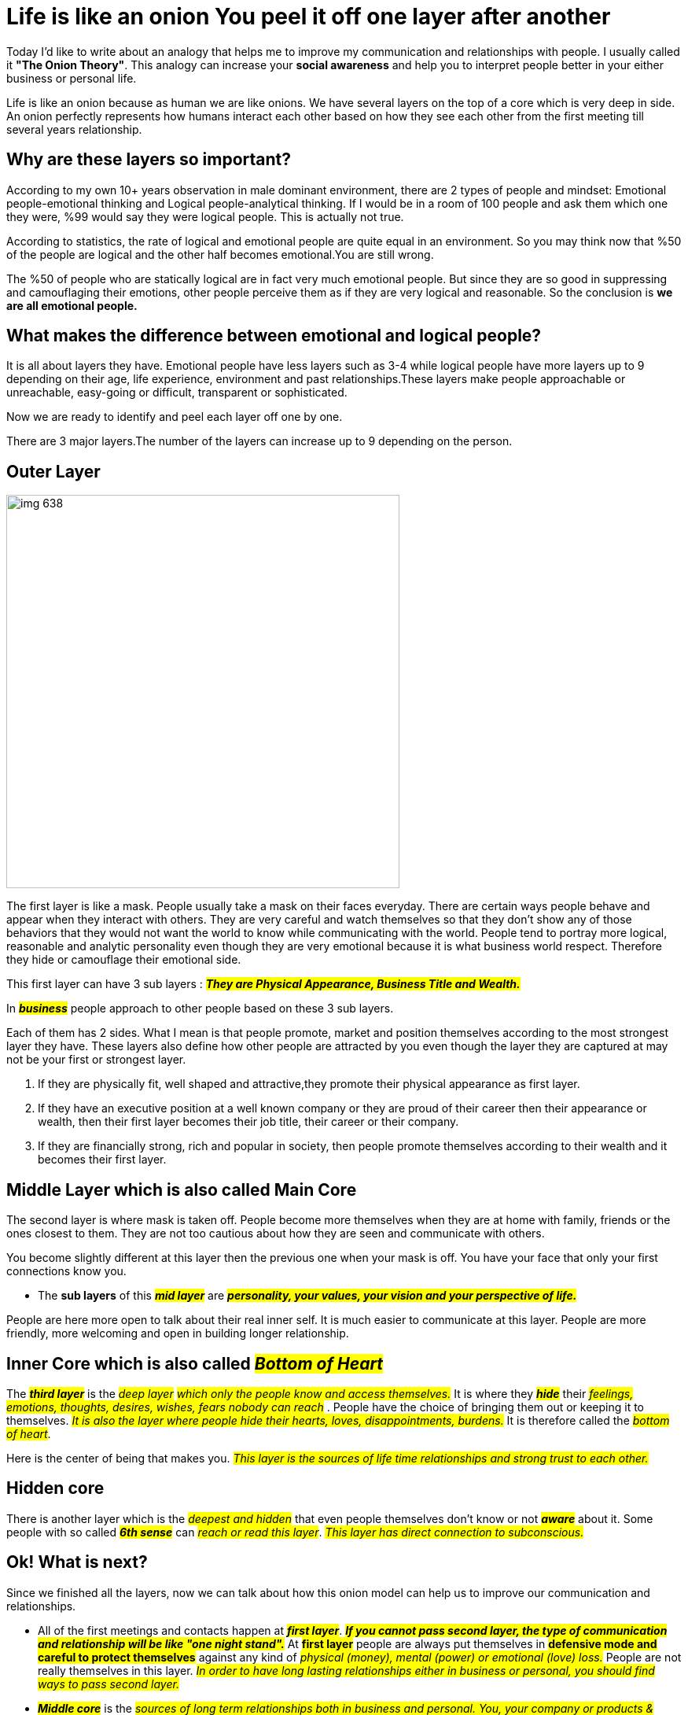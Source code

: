 = Life is like an onion You peel it off one layer after another

Today I'd like to write about an analogy that helps me to improve my communication and relationships with people. I usually called it *"The Onion Theory"*. This analogy can increase your *social awareness* and help you to interpret people better in your either business or personal life.

Life is like an onion because as human we are like onions. We have several layers on the top of a core which is very deep in side. An onion perfectly represents how humans  interact each other based on how they see each other from the first meeting till several years relationship.

== Why are these layers so important?
According to my own 10+ years observation in male dominant environment, there are 2 types of people and mindset: Emotional people-emotional thinking and Logical people-analytical thinking. If I would be in a room of 100 people and ask them which one they were, %99 would say they were logical people. This is actually not true.

According to statistics, the rate of  logical and emotional people are quite equal in an environment. So you may think now that %50 of the people are logical and the other half becomes emotional.You are still wrong.

The %50 of people who are statically logical are in fact very much emotional people. But since they are so good in suppressing and camouflaging their emotions, other people perceive them as if  they are very logical and reasonable. So the conclusion is *we are all emotional people.*

== What makes the difference between emotional and logical people?
It is all about layers they have. Emotional people have less layers such as 3-4 while logical people have more layers up to 9 depending on their age, life experience, environment and past relationships.These layers make people approachable or unreachable, easy-going or difficult, transparent or sophisticated.

Now we are ready to identify and peel each layer off one by one.

There are 3 major layers.The number of the layers can increase up to 9  depending on the person.

== Outer Layer
image::images/img_638.png[float= right, width=500]
The first layer is like a mask. People usually take a mask on their faces everyday. There are  certain ways people behave and appear when they interact with others. They are very careful and watch themselves so that they don't show any of those behaviors that they would not want the world to know while communicating with the world. People tend to portray more logical, reasonable and analytic personality even though they are very emotional because it is what business world respect. Therefore they hide or camouflage their emotional side.

This first layer can have 3 sub layers : *_##They are Physical Appearance, Business Title and Wealth.##_*

In *#_business_#* people approach to other people based on these 3 sub layers.

Each of them has 2 sides. What I mean is that people promote, market and position themselves according to the most strongest layer they have. These layers also define how other people are attracted by you even though the layer they are captured at may not be your first or strongest layer.

. If they are physically fit, well shaped and attractive,they promote their physical appearance as first layer.

. If they have an executive position at a well known company or they are proud of their career then their appearance or wealth, then their first layer becomes their job title, their career or their company.

. If they are financially strong, rich and popular in society, then people promote themselves according to their wealth and it becomes their first layer.

== Middle Layer which is also called Main Core
The second layer is where  mask is taken off. People become more themselves when they are at home with  family, friends  or the ones closest to them. They are not  too cautious about how they are seen and communicate with others.

You become slightly different at this layer then the previous one when your mask is off. You have your  face that only your first connections know you.

* The *sub layers* of this *_##mid layer##_* are _##*personality, your values, your vision and your perspective of life.*##_

People are here more open to talk about their real inner self. It is much easier to communicate at this layer. People are more friendly, more welcoming and open in building longer relationship.

== Inner Core which is also called #_Bottom of Heart_#
The *_##third layer##_* is the #_deep layer_# _##which only the people know and access themselves.##_ It is where they *#_hide_#* their  #_feelings, emotions, thoughts, desires, wishes, fears nobody can reach_# . People have  the choice of bringing them out  or keeping it to themselves.  _##It is also the layer where people hide their hearts, loves, disappointments, burdens.##_ It is therefore  called the _##bottom of heart##_.

Here is the center of being that makes you. _##This layer is the sources of life time relationships and strong trust to each other.##_

== Hidden core
There is another layer which is the  _##deepest and hidden##_ that even people themselves  don't know or not #_**aware**_# about it. Some people with so called #_**6th sense**_# can #_reach or read this layer_#. _##This layer has direct connection to subconscious.##_

== Ok! What is next?
Since we finished all the layers, now we can talk about how this onion model can help us to improve our communication and relationships.

* All of the first meetings and contacts happen at #*_first layer_*#. _##*If you cannot pass second layer, the type of communication and relationship will be like "one night stand".*##_ At #*first layer*# people are always put themselves in *#defensive mode and careful to protect themselves#* against any kind of #_physical (money), mental (power) or emotional (love) loss._# People are not really themselves in this layer. _##In order to have long lasting relationships either in business or personal, you should find ways to pass second layer.##_

* _##*Middle core*##_ is the _##sources of long term relationships both in business and personal. You, your company or products & services can be most logical, reasonable with top quality or  best price  offer but unless people like you, trust you or enjoy doing business with you, you can't have long term relationship or business with them.##_


__##In this model either people let you in or you need to find ways to come into main core. ##__If you are not let in, *_it is very difficult to go inside._* You have to be patient and keep trying to find ways to _**earn people's trust, and be likable person**_. _##People are very different, so their middle core are.##_ They can be made of *stone, metal, wood or glass*. Sometimes you need to *#_crack, other times, you need to melt, or burn it_#*. If the person's _##middle core##_ is made of *glass*, there is no way you can go in. *_The door of the layer is open from inside._* You have to be careful when you approach glass type of layers. *A small mistake can crack or break the glass and you completely lose the person.*

.What else values resemble glass?
image::images/img_639.png[]

* The *inner core* is more related to *personal relationship such as falling in love, marriage, several years friendship*. You have to *conquer people's heart* to reach this layer, it usually takes *_##minimum 4 months up to several years.##_* _##This layer is open only from inside. You have to deserve to be hosted in this core with your personality, character, your love, your caring, close interest and attention.##_

_##Some people look like very difficult or others think in that way. In my opinion there are no difficult people. There people who have more layers than others to be discovered, reached or conquered. The people with more layers seem to be unreachable, unreadable, difficult to approach by other who have fewer layers.##_

* The more layer you have, the more *#emotional and fragile#* you are even though you don't want to accept.

* The more layer you have, the more #*difficult, cool or cold*#  you become  or look like for others.

* The more layer you have, the more #*interest, attention and love*# you need although you are not even aware of it.

There are some *#keys#* that makes easy to pass each *layer* such as showing #_intimacy, loving them, showing real personal interest, accepting people as they are with their imperfections and mistakes, being proud of them, appreciating them, being honest to them._#


[NOTE]
====
_##*In my perspective,  winning people's trust and earning their hearts are more important than winning their contract or business deals. And building new friendship are more important than building just commercial relationship.*##_
====

I hope you enjoy this analogy. Thanks for reading till end.

I'd like to finish my post with Zig Ziglar quote:

image::images/img_637.png[]




